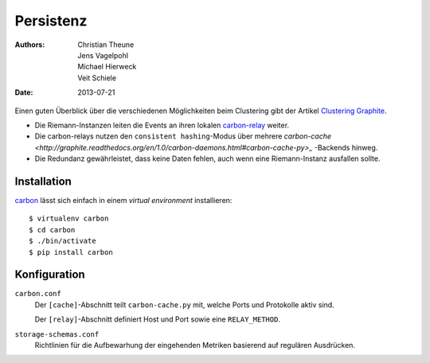 ==========
Persistenz
==========

:Authors: - Christian Theune
          - Jens Vagelpohl
          - Michael Hierweck
          - Veit Schiele
:Date: 2013-07-21

Einen guten Überblick über die verschiedenen Möglichkeiten beim Clustering gibt
der Artikel `Clustering Graphite <http://bitprophet.org/blog/2013/03/07/graphite/>`_.

- Die Riemann-Instanzen leiten die Events an ihren lokalen `carbon-relay
  <http://graphite.readthedocs.org/en/1.0/carbon-daemons.html#carbon-relay-py>`_
  weiter.
- Die carbon-relays nutzen den ``consistent hashing``-Modus über mehrere
  `carbon-cache <http://graphite.readthedocs.org/en/1.0/carbon-daemons.html#carbon-cache-py>_`
  -Backends hinweg.
- Die Redundanz gewährleistet, dass keine Daten fehlen, auch wenn eine
  Riemann-Instanz ausfallen sollte.

Installation
============

`carbon <https://pypi.python.org/pypi/carbon>`_ lässt sich einfach in einem
*virtual environment* installieren::

 $ virtualenv carbon
 $ cd carbon
 $ ./bin/activate
 $ pip install carbon

Konfiguration
=============

``carbon.conf``
    Der ``[cache]``-Abschnitt teilt ``carbon-cache.py`` mit, welche Ports und
    Protokolle aktiv sind.

    Der ``[relay]``-Abschnitt definiert Host und Port sowie eine
    ``RELAY_METHOD``.

``storage-schemas.conf``
    Richtlinien für die Aufbewarhung der eingehenden Metriken basierend auf
    regulären Ausdrücken.

